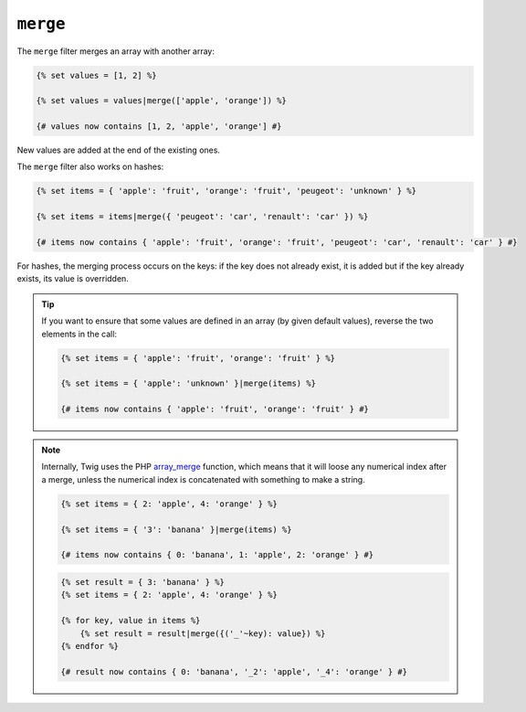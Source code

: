 ``merge``
=========

The ``merge`` filter merges an array with another array:

.. code-block:: jinja

    {% set values = [1, 2] %}

    {% set values = values|merge(['apple', 'orange']) %}

    {# values now contains [1, 2, 'apple', 'orange'] #}

New values are added at the end of the existing ones.

The ``merge`` filter also works on hashes:

.. code-block:: jinja

    {% set items = { 'apple': 'fruit', 'orange': 'fruit', 'peugeot': 'unknown' } %}

    {% set items = items|merge({ 'peugeot': 'car', 'renault': 'car' }) %}

    {# items now contains { 'apple': 'fruit', 'orange': 'fruit', 'peugeot': 'car', 'renault': 'car' } #}

For hashes, the merging process occurs on the keys: if the key does not
already exist, it is added but if the key already exists, its value is
overridden.

.. tip::

    If you want to ensure that some values are defined in an array (by given
    default values), reverse the two elements in the call:

    .. code-block:: jinja

        {% set items = { 'apple': 'fruit', 'orange': 'fruit' } %}

        {% set items = { 'apple': 'unknown' }|merge(items) %}

        {# items now contains { 'apple': 'fruit', 'orange': 'fruit' } #}
        
.. note::

    Internally, Twig uses the PHP `array_merge`_ function, which means that it will loose any numerical index after a merge, unless the numerical index is concatenated with something to make a string.
    
    .. code-block:: jinja

        {% set items = { 2: 'apple', 4: 'orange' } %}

        {% set items = { '3': 'banana' }|merge(items) %}

        {# items now contains { 0: 'banana', 1: 'apple', 2: 'orange' } #}
        
    .. code-block:: jinja

        {% set result = { 3: 'banana' } %}
        {% set items = { 2: 'apple', 4: 'orange' } %}

        {% for key, value in items %}
            {% set result = result|merge({('_'~key): value}) %}
        {% endfor %}

        {# result now contains { 0: 'banana', '_2': 'apple', '_4': 'orange' } #}

.. _`array_merge`: http://php.net/array_merge
